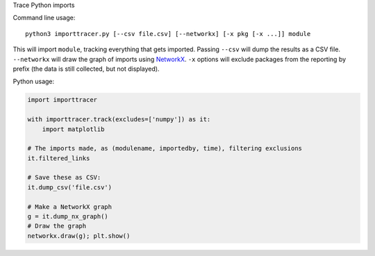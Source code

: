 Trace Python imports

Command line usage::

    python3 importtracer.py [--csv file.csv] [--networkx] [-x pkg [-x ...]] module

This will import ``module``, tracking everything that gets imported. Passing
``--csv`` will dump the results as a CSV file. ``--networkx`` will draw the
graph of imports using `NetworkX <https://networkx.github.io/>`_. ``-x`` options
will exclude packages from the reporting by prefix (the data is still collected,
but not displayed).

Python usage:

.. code:: python

    import importtracer
    
    with importtracer.track(excludes=['numpy']) as it:
        import matplotlib
    
    # The imports made, as (modulename, importedby, time), filtering exclusions
    it.filtered_links

    # Save these as CSV:
    it.dump_csv('file.csv')

    # Make a NetworkX graph
    g = it.dump_nx_graph()
    # Draw the graph
    networkx.draw(g); plt.show()

